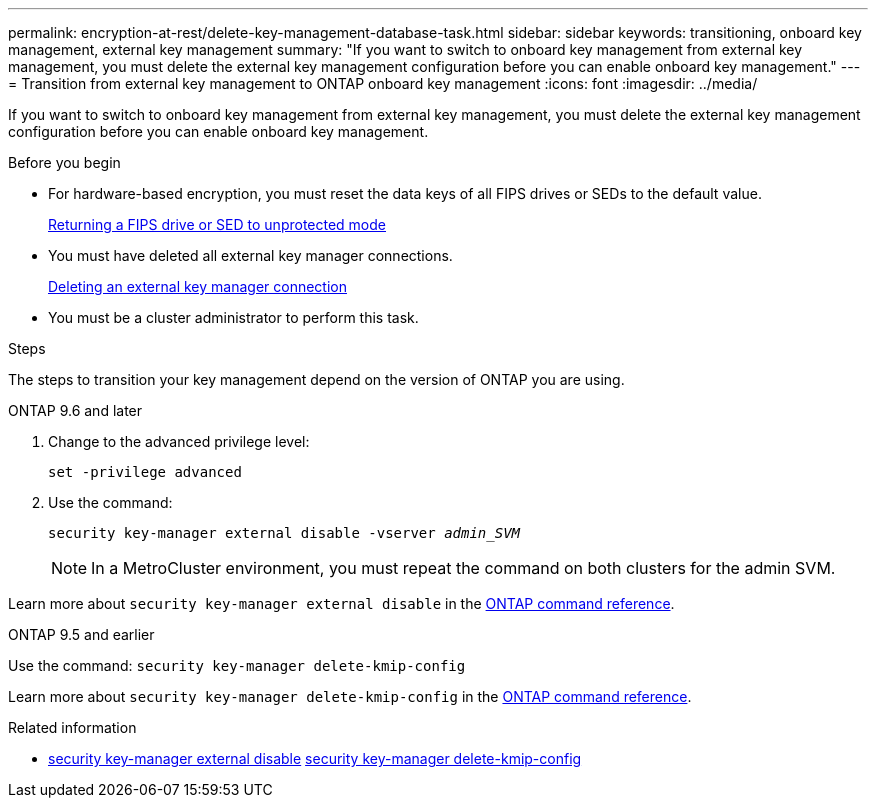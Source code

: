 ---
permalink: encryption-at-rest/delete-key-management-database-task.html
sidebar: sidebar
keywords: transitioning, onboard key management, external key management
summary: "If you want to switch to onboard key management from external key management, you must delete the external key management configuration before you can enable onboard key management."
---
= Transition from external key management to ONTAP onboard key management 
:icons: font
:imagesdir: ../media/

[.lead]
If you want to switch to onboard key management from external key management, you must delete the external key management configuration before you can enable onboard key management.

.Before you begin

* For hardware-based encryption, you must reset the data keys of all FIPS drives or SEDs to the default value.
+
link:return-seds-unprotected-mode-task.html[Returning a FIPS drive or SED to unprotected mode]

* You must have deleted all external key manager connections.
+
link:remove-external-key-server-93-later-task.html[Deleting an external key manager connection]

* You must be a cluster administrator to perform this task.

.Steps

The steps to transition your key management depend on the version of ONTAP you are using.

[role="tabbed-block"]
====
.ONTAP 9.6 and later
--
1. Change to the advanced privilege level: 
+
`set -privilege advanced`
2. Use the command:
+
`security key-manager external disable -vserver _admin_SVM_`
+
NOTE: In a MetroCluster environment, you must repeat the command on both clusters for the admin SVM.

Learn more about `security key-manager external disable` in the link:https://docs.netapp.com/us-en/ontap-cli/security-key-manager-external-disable.html[ONTAP command reference^].
--

.ONTAP 9.5 and earlier
--
Use the command: 
`security key-manager delete-kmip-config`

Learn more about `security key-manager delete-kmip-config` in the link:https://docs.netapp.com/us-en/ontap-cli-9161/security-key-manager-delete-kmip-config.html[ONTAP command reference^].
--
====

.Related information
* link:https://docs.netapp.com/us-en/ontap-cli/security-key-manager-external-disable.html[security key-manager external disable^]
link:https://docs.netapp.com/us-en/ontap-cli-9161/security-key-manager-delete-kmip-config.html[security key-manager delete-kmip-config^]


// 2025 October 10, ONTAPDOC-3363 and GH-2716
// 2025 June 06, ONTAPDOC-2960
// 2025 June 05, ONTAPDOC-2960
// 1 February 2022, BURT 1421224
// 2022 Dec 14, ONTAPDOC-710